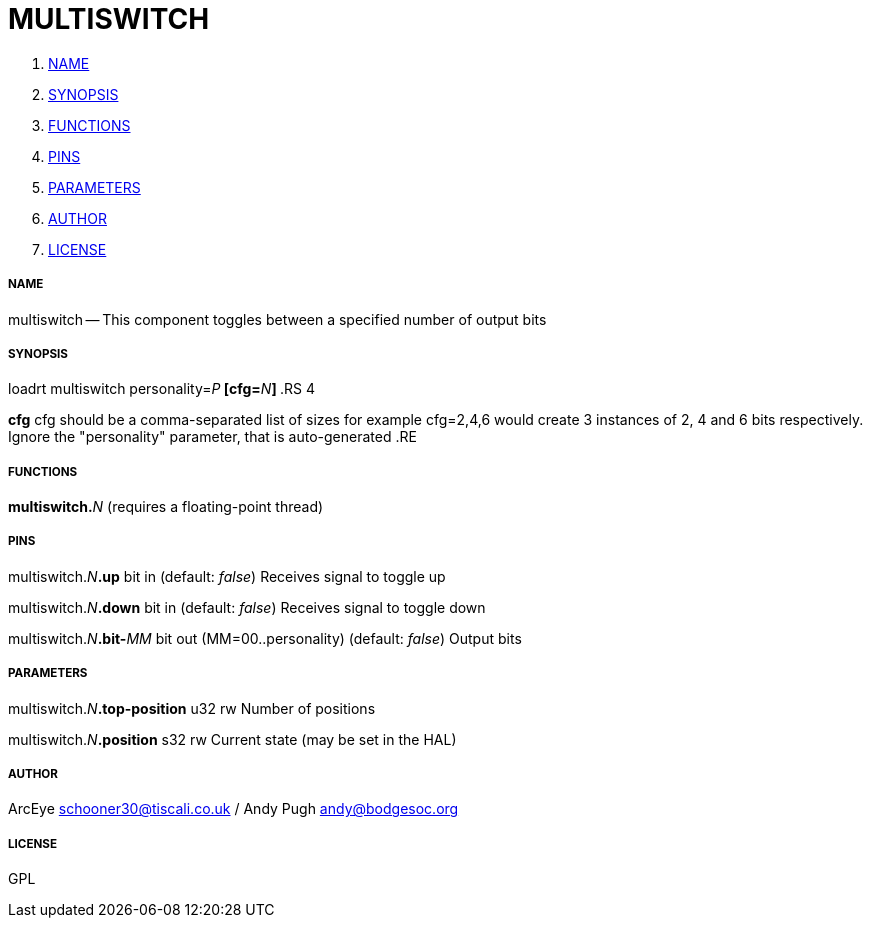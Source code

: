 MULTISWITCH
===========

. <<name,NAME>>
. <<synopsis,SYNOPSIS>>
. <<functions,FUNCTIONS>>
. <<pins,PINS>>
. <<parameters,PARAMETERS>>
. <<author,AUTHOR>>
. <<license,LICENSE>>




===== [[name]]NAME

multiswitch -- This component toggles between a specified number of output bits


===== [[synopsis]]SYNOPSIS
loadrt multiswitch personality=__P__** [cfg=**__N__**]
**.RS 4

**cfg**
cfg should be a comma-separated list of sizes
for example cfg=2,4,6 would create 3 instances of 2, 4 and 6 bits respectively.
 Ignore the "personality" parameter, that is auto-generated
.RE


===== [[functions]]FUNCTIONS

**multiswitch.**__N__ (requires a floating-point thread)



===== [[pins]]PINS

multiswitch.__N__**.up** bit in (default: __false__)
Receives signal to toggle up

multiswitch.__N__**.down** bit in (default: __false__)
Receives signal to toggle down

multiswitch.__N__**.bit-**__MM__ bit out  (MM=00..personality) (default: __false__)
Output bits


===== [[parameters]]PARAMETERS

multiswitch.__N__**.top-position** u32 rw 
Number of positions

multiswitch.__N__**.position** s32 rw 
Current state (may be set in the HAL)


===== [[author]]AUTHOR

ArcEye schooner30@tiscali.co.uk / Andy Pugh andy@bodgesoc.org


===== [[license]]LICENSE

GPL
